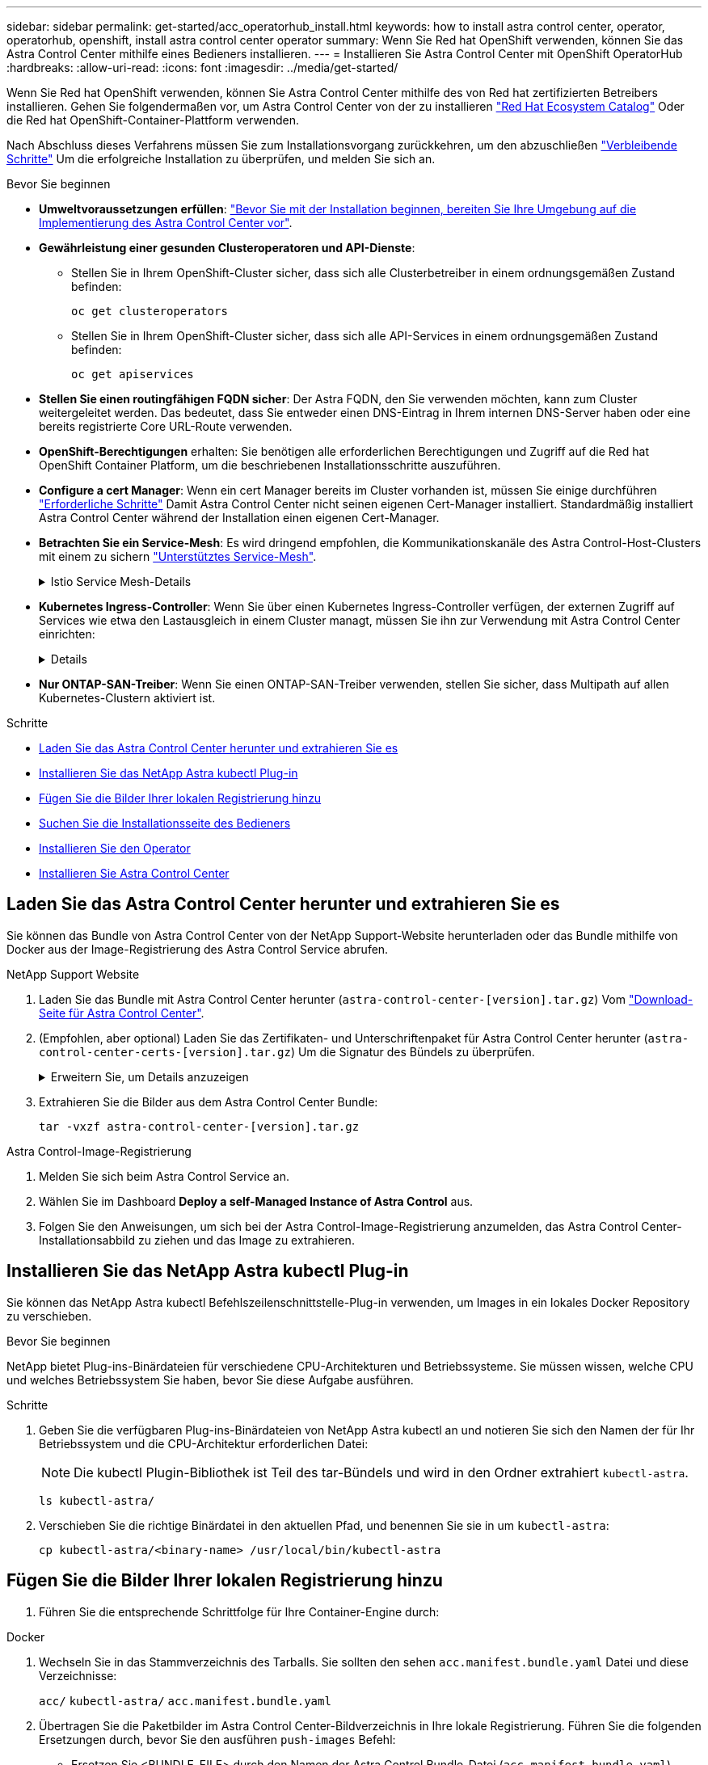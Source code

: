 ---
sidebar: sidebar 
permalink: get-started/acc_operatorhub_install.html 
keywords: how to install astra control center, operator, operatorhub, openshift, install astra control center operator 
summary: Wenn Sie Red hat OpenShift verwenden, können Sie das Astra Control Center mithilfe eines Bedieners installieren. 
---
= Installieren Sie Astra Control Center mit OpenShift OperatorHub
:hardbreaks:
:allow-uri-read: 
:icons: font
:imagesdir: ../media/get-started/


[role="lead"]
Wenn Sie Red hat OpenShift verwenden, können Sie Astra Control Center mithilfe des von Red hat zertifizierten Betreibers installieren. Gehen Sie folgendermaßen vor, um Astra Control Center von der zu installieren https://catalog.redhat.com/software/operators/explore["Red Hat Ecosystem Catalog"^] Oder die Red hat OpenShift-Container-Plattform verwenden.

Nach Abschluss dieses Verfahrens müssen Sie zum Installationsvorgang zurückkehren, um den abzuschließen link:../get-started/install_acc.html#verify-system-status["Verbleibende Schritte"^] Um die erfolgreiche Installation zu überprüfen, und melden Sie sich an.

.Bevor Sie beginnen
* *Umweltvoraussetzungen erfüllen*: link:requirements.html["Bevor Sie mit der Installation beginnen, bereiten Sie Ihre Umgebung auf die Implementierung des Astra Control Center vor"^].
* *Gewährleistung einer gesunden Clusteroperatoren und API-Dienste*:
+
** Stellen Sie in Ihrem OpenShift-Cluster sicher, dass sich alle Clusterbetreiber in einem ordnungsgemäßen Zustand befinden:
+
[source, console]
----
oc get clusteroperators
----
** Stellen Sie in Ihrem OpenShift-Cluster sicher, dass sich alle API-Services in einem ordnungsgemäßen Zustand befinden:
+
[source, console]
----
oc get apiservices
----


* *Stellen Sie einen routingfähigen FQDN sicher*: Der Astra FQDN, den Sie verwenden möchten, kann zum Cluster weitergeleitet werden. Das bedeutet, dass Sie entweder einen DNS-Eintrag in Ihrem internen DNS-Server haben oder eine bereits registrierte Core URL-Route verwenden.
* *OpenShift-Berechtigungen* erhalten: Sie benötigen alle erforderlichen Berechtigungen und Zugriff auf die Red hat OpenShift Container Platform, um die beschriebenen Installationsschritte auszuführen.
* *Configure a cert Manager*: Wenn ein cert Manager bereits im Cluster vorhanden ist, müssen Sie einige durchführen link:../get-started/cert-manager-prereqs.html["Erforderliche Schritte"^] Damit Astra Control Center nicht seinen eigenen Cert-Manager installiert. Standardmäßig installiert Astra Control Center während der Installation einen eigenen Cert-Manager.
* *Betrachten Sie ein Service-Mesh*: Es wird dringend empfohlen, die Kommunikationskanäle des Astra Control-Host-Clusters mit einem zu sichern link:requirements.html#service-mesh-requirements["Unterstütztes Service-Mesh"^].
+
.Istio Service Mesh-Details
[%collapsible]
====
Für die Nutzung von Istio Service Mesh müssen Sie Folgendes tun:

** Fügen Sie ein hinzu `istio-injection:enabled` Kennzeichnen Sie den Astra-Namespace, bevor Sie Astra Control Center implementieren.
** Verwenden Sie die `Generic` <<generic-ingress,Einstellung für Eindringen>> Und bieten eine alternative Ingress für link:../get-started/install_acc.html#set-up-ingress-for-load-balancing["Externe Lastverteilung"^].
** Für Red hat OpenShift-Cluster müssen Sie definieren `NetworkAttachmentDefinition` In allen zugehörigen Astra Control Center-Namespaces (`netapp-acc-operator`, `netapp-acc`, `netapp-monitoring` Für Anwendungscluster oder alle benutzerdefinierten Namespaces, die ersetzt wurden).
+
[listing]
----
cat <<EOF | oc -n netapp-acc-operator create -f -
apiVersion: "k8s.cni.cncf.io/v1"
kind: NetworkAttachmentDefinition
metadata:
  name: istio-cni
EOF

cat <<EOF | oc -n netapp-acc create -f -
apiVersion: "k8s.cni.cncf.io/v1"
kind: NetworkAttachmentDefinition
metadata:
  name: istio-cni
EOF

cat <<EOF | oc -n netapp-monitoring create -f -
apiVersion: "k8s.cni.cncf.io/v1"
kind: NetworkAttachmentDefinition
metadata:
  name: istio-cni
EOF
----


====
* *Kubernetes Ingress-Controller*: Wenn Sie über einen Kubernetes Ingress-Controller verfügen, der externen Zugriff auf Services wie etwa den Lastausgleich in einem Cluster managt, müssen Sie ihn zur Verwendung mit Astra Control Center einrichten:
+
[%collapsible]
====
.. Erstellen Sie den Operator-Namespace:
+
[listing]
----
oc create namespace netapp-acc-operator
----
.. link:../get-started/install_acc.html#set-up-ingress-for-load-balancing["Einrichtung abschließen"^] Für Ihren Ingress-Controller-Typ.


====
* *Nur ONTAP-SAN-Treiber*: Wenn Sie einen ONTAP-SAN-Treiber verwenden, stellen Sie sicher, dass Multipath auf allen Kubernetes-Clustern aktiviert ist.


.Schritte
* <<Laden Sie das Astra Control Center herunter und extrahieren Sie es>>
* <<Installieren Sie das NetApp Astra kubectl Plug-in>>
* <<Fügen Sie die Bilder Ihrer lokalen Registrierung hinzu>>
* <<Suchen Sie die Installationsseite des Bedieners>>
* <<Installieren Sie den Operator>>
* <<Installieren Sie Astra Control Center>>




== Laden Sie das Astra Control Center herunter und extrahieren Sie es

Sie können das Bundle von Astra Control Center von der NetApp Support-Website herunterladen oder das Bundle mithilfe von Docker aus der Image-Registrierung des Astra Control Service abrufen.

[role="tabbed-block"]
====
.NetApp Support Website
--
. Laden Sie das Bundle mit Astra Control Center herunter (`astra-control-center-[version].tar.gz`) Vom https://mysupport.netapp.com/site/products/all/details/astra-control-center/downloads-tab["Download-Seite für Astra Control Center"^].
. (Empfohlen, aber optional) Laden Sie das Zertifikaten- und Unterschriftenpaket für Astra Control Center herunter (`astra-control-center-certs-[version].tar.gz`) Um die Signatur des Bündels zu überprüfen.
+
.Erweitern Sie, um Details anzuzeigen
[%collapsible]
=====
[source, console]
----
tar -vxzf astra-control-center-certs-[version].tar.gz
----
[source, console]
----
openssl dgst -sha256 -verify certs/AstraControlCenter-public.pub -signature certs/astra-control-center-[version].tar.gz.sig astra-control-center-[version].tar.gz
----
Die Ausgabe wird angezeigt `Verified OK` Nach erfolgreicher Überprüfung.

=====
. Extrahieren Sie die Bilder aus dem Astra Control Center Bundle:
+
[source, console]
----
tar -vxzf astra-control-center-[version].tar.gz
----


--
.Astra Control-Image-Registrierung
--
. Melden Sie sich beim Astra Control Service an.
. Wählen Sie im Dashboard *Deploy a self-Managed Instance of Astra Control* aus.
. Folgen Sie den Anweisungen, um sich bei der Astra Control-Image-Registrierung anzumelden, das Astra Control Center-Installationsabbild zu ziehen und das Image zu extrahieren.


--
====


== Installieren Sie das NetApp Astra kubectl Plug-in

Sie können das NetApp Astra kubectl Befehlszeilenschnittstelle-Plug-in verwenden, um Images in ein lokales Docker Repository zu verschieben.

.Bevor Sie beginnen
NetApp bietet Plug-ins-Binärdateien für verschiedene CPU-Architekturen und Betriebssysteme. Sie müssen wissen, welche CPU und welches Betriebssystem Sie haben, bevor Sie diese Aufgabe ausführen.

.Schritte
. Geben Sie die verfügbaren Plug-ins-Binärdateien von NetApp Astra kubectl an und notieren Sie sich den Namen der für Ihr Betriebssystem und die CPU-Architektur erforderlichen Datei:
+

NOTE: Die kubectl Plugin-Bibliothek ist Teil des tar-Bündels und wird in den Ordner extrahiert `kubectl-astra`.

+
[source, console]
----
ls kubectl-astra/
----
. Verschieben Sie die richtige Binärdatei in den aktuellen Pfad, und benennen Sie sie in um `kubectl-astra`:
+
[source, console]
----
cp kubectl-astra/<binary-name> /usr/local/bin/kubectl-astra
----




== Fügen Sie die Bilder Ihrer lokalen Registrierung hinzu

. Führen Sie die entsprechende Schrittfolge für Ihre Container-Engine durch:


[role="tabbed-block"]
====
.Docker
--
. Wechseln Sie in das Stammverzeichnis des Tarballs. Sie sollten den sehen `acc.manifest.bundle.yaml` Datei und diese Verzeichnisse:
+
`acc/`
`kubectl-astra/`
`acc.manifest.bundle.yaml`

. Übertragen Sie die Paketbilder im Astra Control Center-Bildverzeichnis in Ihre lokale Registrierung. Führen Sie die folgenden Ersetzungen durch, bevor Sie den ausführen `push-images` Befehl:
+
** Ersetzen Sie <BUNDLE_FILE> durch den Namen der Astra Control Bundle-Datei (`acc.manifest.bundle.yaml`).
** <MY_FULL_REGISTRY_PATH> durch die URL des Docker Repositorys ersetzen, beispielsweise "https://<docker-registry>"[].
** Ersetzen Sie <MY_REGISTRY_USER> durch den Benutzernamen.
** Ersetzen Sie <MY_REGISTRY_TOKEN> durch ein autorisiertes Token für die Registrierung.
+
[source, console]
----
kubectl astra packages push-images -m <BUNDLE_FILE> -r <MY_FULL_REGISTRY_PATH> -u <MY_REGISTRY_USER> -p <MY_REGISTRY_TOKEN>
----




--
.Podman
--
. Wechseln Sie in das Stammverzeichnis des Tarballs. Sie sollten diese Datei und das Verzeichnis sehen:
+
`acc/`
`kubectl-astra/`
`acc.manifest.bundle.yaml`

. Melden Sie sich bei Ihrer Registrierung an:
+
[source, console]
----
podman login <YOUR_REGISTRY>
----
. Vorbereiten und Ausführen eines der folgenden Skripts, das für die von Ihnen verwendete Podman-Version angepasst ist. Ersetzen Sie <MY_FULL_REGISTRY_PATH> durch die URL Ihres Repositorys, die alle Unterverzeichnisse enthält.
+
[source, subs="specialcharacters,quotes"]
----
*Podman 4*
----
+
[source, console]
----
export REGISTRY=<MY_FULL_REGISTRY_PATH>
export PACKAGENAME=acc
export PACKAGEVERSION=23.10.0-68
export DIRECTORYNAME=acc
for astraImageFile in $(ls ${DIRECTORYNAME}/images/*.tar) ; do
astraImage=$(podman load --input ${astraImageFile} | sed 's/Loaded image: //')
astraImageNoPath=$(echo ${astraImage} | sed 's:.*/::')
podman tag ${astraImageNoPath} ${REGISTRY}/netapp/astra/${PACKAGENAME}/${PACKAGEVERSION}/${astraImageNoPath}
podman push ${REGISTRY}/netapp/astra/${PACKAGENAME}/${PACKAGEVERSION}/${astraImageNoPath}
done
----
+
[source, subs="specialcharacters,quotes"]
----
*Podman 3*
----
+
[source, console]
----
export REGISTRY=<MY_FULL_REGISTRY_PATH>
export PACKAGENAME=acc
export PACKAGEVERSION=23.10.0-68
export DIRECTORYNAME=acc
for astraImageFile in $(ls ${DIRECTORYNAME}/images/*.tar) ; do
astraImage=$(podman load --input ${astraImageFile} | sed 's/Loaded image: //')
astraImageNoPath=$(echo ${astraImage} | sed 's:.*/::')
podman tag ${astraImageNoPath} ${REGISTRY}/netapp/astra/${PACKAGENAME}/${PACKAGEVERSION}/${astraImageNoPath}
podman push ${REGISTRY}/netapp/astra/${PACKAGENAME}/${PACKAGEVERSION}/${astraImageNoPath}
done
----
+

NOTE: Der Bildpfad, den das Skript erstellt, sollte abhängig von Ihrer Registrierungskonfiguration wie folgt aussehen:

+
[listing]
----
https://downloads.example.io/docker-astra-control-prod/netapp/astra/acc/23.10.0-68/image:version
----


--
====


== Suchen Sie die Installationsseite des Bedieners

. Führen Sie eines der folgenden Verfahren aus, um auf die Installationsseite des Bedieners zuzugreifen:
+
** Über die Red hat OpenShift-Webkonsole:
+
... Melden Sie sich in der OpenShift Container Platform UI an.
... Wählen Sie im Seitenmenü die Option *Operatoren > OperatorHub* aus.
+

NOTE: Mit diesem Operator können Sie nur auf die aktuelle Version von Astra Control Center aktualisieren.

... Suchen Sie nach und wählen Sie den Operator des NetApp Astra Control Center aus.


+
image:openshift_operatorhub.png["Dieses Bild zeigt die Installationsseite des Astra Control Center von der OpenShift Container Platform"]

** Aus Dem Red Hat Ecosystem Catalog:
+
... Wählen Sie das NetApp Astra Control Center aus https://catalog.redhat.com/software/operators/detail/611fd22aaf489b8bb1d0f274["Operator"^].
... Wählen Sie *Bereitstellen und Verwenden*.




+
image:red_hat_catalog.png["Dieses Bild zeigt die Übersichtsseite des Astra Control Center, die im RedHat Ecosystem Catalog verfügbar ist"]





== Installieren Sie den Operator

. Füllen Sie die Seite *Install Operator* aus, und installieren Sie den Operator:
+

NOTE: Der Operator ist in allen Cluster-Namespaces verfügbar.

+
.. Wählen Sie den Operator-Namespace oder aus `netapp-acc-operator` Der Namespace wird automatisch im Rahmen der Bedienerinstallation erstellt.
.. Wählen Sie eine manuelle oder automatische Genehmigungsstrategie aus.
+

NOTE: Eine manuelle Genehmigung wird empfohlen. Sie sollten nur eine einzelne Operatorinstanz pro Cluster ausführen.

.. Wählen Sie *Installieren*.
+

NOTE: Wenn Sie eine manuelle Genehmigungsstrategie ausgewählt haben, werden Sie aufgefordert, den manuellen Installationsplan für diesen Operator zu genehmigen.



. Gehen Sie von der Konsole aus zum OperatorHub-Menü und bestätigen Sie, dass der Operator erfolgreich installiert wurde.




== Installieren Sie Astra Control Center

. Wählen Sie in der Konsole auf der Registerkarte *Astra Control Center* des Astra Control Center-Bedieners die Option *AstraControlCenter erstellen* aus.image:openshift_acc-operator_details.png["Dieses Bild zeigt die Bedienerseite des Astra Control Center, auf der die Registerkarte Astra Control Center ausgewählt ist"]
. Füllen Sie die aus `Create AstraControlCenter` Formularfeld:
+
.. Behalten Sie den Namen des Astra Control Center bei oder passen Sie diesen an.
.. Fügen Sie Etiketten für das Astra Control Center hinzu.
.. Aktivieren oder deaktivieren Sie Auto Support. Es wird empfohlen, die Auto Support-Funktion beizubehalten.
.. Geben Sie den FQDN des Astra Control Centers oder die IP-Adresse ein. Kommen Sie nicht herein `http://` Oder `https://` Im Adressfeld.
.. Geben Sie die Astra Control Center-Version ein, z. B. 23.10.0-68.
.. Geben Sie einen Kontonamen, eine E-Mail-Adresse und einen Administratornamen ein.
.. Wählen Sie eine Richtlinie zur Rückgewinnung von Volumes aus `Retain`, `Recycle`, Oder `Delete`. Der Standardwert ist `Retain`.
.. Wählen Sie die ScaleSize der Installation aus.
+

NOTE: Astra verwendet standardmäßig High Availability (HA). `scaleSize` Von `Medium`, Die die meisten Dienste in HA bereitstellt und mehrere Replikate für Redundanz bereitstellt. Mit `scaleSize` Als `Small`, Astra wird die Anzahl der Replikate für alle Dienste reduzieren, außer für wesentliche Dienste, um den Verbrauch zu reduzieren.

.. [[generic-ingress]]Wählen Sie den Typ der Eindringen aus:
+
*** *`Generic`* (`ingressType: "Generic"`) (Standard)
+
Verwenden Sie diese Option, wenn Sie einen anderen Ingress-Controller verwenden oder Ihren eigenen Ingress-Controller verwenden möchten. Nach der Implementierung des Astra Control Center müssen Sie den konfigurieren link:../get-started/install_acc.html#set-up-ingress-for-load-balancing["Eingangs-Controller"^] Um Astra Control Center mit einer URL zu zeigen.

*** *`AccTraefik`* (`ingressType: "AccTraefik"`)
+
Verwenden Sie diese Option, wenn Sie keinen Ingress-Controller konfigurieren möchten. Dies implementiert das Astra Control Center `traefik` Gateway als Service vom Typ Kubernetes „Load Balancer“.

+
Astra Control Center nutzt einen Service vom Typ „loadbalancer“ (`svc/traefik` Im Astra Control Center Namespace) und erfordert, dass ihm eine zugängliche externe IP-Adresse zugewiesen wird. Wenn in Ihrer Umgebung Load Balancer zugelassen sind und Sie noch keine konfiguriert haben, können Sie MetalLB oder einen anderen externen Service Load Balancer verwenden, um dem Dienst eine externe IP-Adresse zuzuweisen. In der Konfiguration des internen DNS-Servers sollten Sie den ausgewählten DNS-Namen für Astra Control Center auf die Load-Balanced IP-Adresse verweisen.

+

NOTE: Weitere Informationen zum Servicetyp „loadbalancer“ und „ingress“ finden Sie unter link:../get-started/requirements.html["Anforderungen"^].



.. Geben Sie in *Image Registry* Ihren lokalen Container Image Registry-Pfad ein. Kommen Sie nicht herein `http://` Oder `https://` Im Adressfeld.
.. Wenn Sie eine Bildregistrierung verwenden, die eine Authentifizierung erfordert, geben Sie das Bildgeheimnis ein.
+

NOTE: Wenn Sie eine Registrierung verwenden, für die eine Authentifizierung erforderlich ist, <<Erstellen Sie einen Registrierungsschlüssel,Erstellen Sie ein Geheimnis auf dem Cluster>>.

.. Geben Sie den Vornamen des Administrators ein.
.. Konfiguration der Ressourcenskalierung
.. Stellen Sie die Standard-Storage-Klasse bereit.
+

NOTE: Wenn eine Standard-Storage-Klasse konfiguriert ist, stellen Sie sicher, dass diese die einzige Storage-Klasse mit der Standardbeschriftung ist.

.. Definieren Sie die Einstellungen für die Verarbeitung von CRD.


. Wählen Sie die YAML-Ansicht aus, um die ausgewählten Einstellungen zu überprüfen.
. Wählen Sie `Create`.




== Erstellen Sie einen Registrierungsschlüssel

Wenn Sie eine Registrierung verwenden, die eine Authentifizierung erfordert, erstellen Sie einen Schlüssel im OpenShift-Cluster und geben Sie den geheimen Namen in das ein `Create AstraControlCenter` Formularfeld.

. Erstellen Sie einen Namespace für den Astra Control Center-Betreiber:
+
[listing]
----
oc create ns [netapp-acc-operator or custom namespace]
----
. Erstellen eines Geheimnisses in diesem Namespace:
+
[listing]
----
oc create secret docker-registry astra-registry-cred n [netapp-acc-operator or custom namespace] --docker-server=[your_registry_path] --docker username=[username] --docker-password=[token]
----
+

NOTE: Astra Control unterstützt nur die Geheimnisse der Docker-Registrierung.

. Füllen Sie die übrigen Felder in aus <<Installieren Sie Astra Control Center,Das Feld AstraControlCenter-Formular erstellen>>.




== Wie es weiter geht

Füllen Sie die aus link:../get-started/install_acc.html#verify-system-status["Verbleibende Schritte"^] Um zu überprüfen, ob Astra Control Center erfolgreich installiert wurde, richten Sie einen Ingress-Controller ein (optional), und melden Sie sich an der UI an. Zusätzlich müssen Sie durchführen link:setup_overview.html["Setup-Aufgaben"^] Nach Abschluss der Installation.
